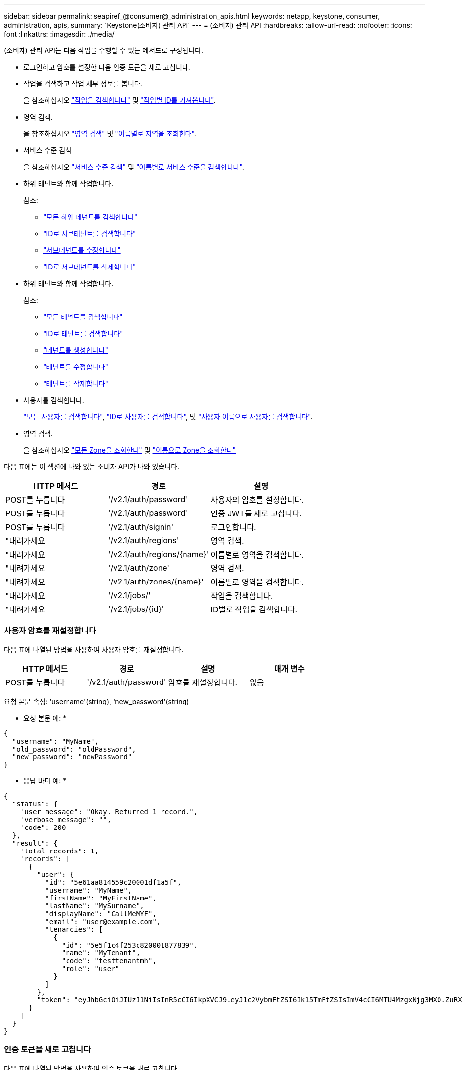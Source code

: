 ---
sidebar: sidebar 
permalink: seapiref_@consumer@_administration_apis.html 
keywords: netapp, keystone, consumer, administration, apis, 
summary: 'Keystone(소비자) 관리 API' 
---
= (소비자) 관리 API
:hardbreaks:
:allow-uri-read: 
:nofooter: 
:icons: font
:linkattrs: 
:imagesdir: ./media/


[role="lead"]
(소비자) 관리 API는 다음 작업을 수행할 수 있는 메서드로 구성됩니다.

* 로그인하고 암호를 설정한 다음 인증 토큰을 새로 고칩니다.
* 작업을 검색하고 작업 세부 정보를 봅니다.
+
을 참조하십시오 link:seapiref_jobs.html#retrieve-jobs["작업을 검색합니다"] 및 link:seapiref_jobs.html#retrieve-a-job-by-job-id["작업별 ID를 가져옵니다"].

* 영역 검색.
+
을 참조하십시오 link:seapiref_regions.html#retrieve-regions["영역 검색"] 및 link:seapiref_regions.html#retrieve-a-region-by-name["이름별로 지역을 조회한다"].

* 서비스 수준 검색
+
을 참조하십시오 link:seapiref_service_levels.html#retrieve-service-levels["서비스 수준 검색"] 및 link:seapiref_service_levels.html#retrieve-service-levels-by-name["이름별로 서비스 수준을 검색합니다"].

* 하위 테넌트와 함께 작업합니다.
+
참조:

+
** link:seapiref_subtenants.html#retrieve-all-subtenants["모든 하위 테넌트를 검색합니다"]
** link:seapiref_subtenants.html#retrieve-a-subtenant-by-id["ID로 서브테넌트를 검색합니다"]
** link:seapiref_subtenants.html#modify-a-subtenant-by-id["서브테넌트를 수정합니다"]
** link:seapiref_subtenants.html#delete-a-subtenant-by-id["ID로 서브테넌트를 삭제합니다"]


* 하위 테넌트와 함께 작업합니다.
+
참조:

+
** link:seapiref_tenants.html#retrieve-all-tenants["모든 테넌트를 검색합니다"]
** link:seapiref_tenants.html#retrieve-a-tenant-by-id["ID로 테넌트를 검색합니다"]
** link:seapiref_tenants.html#create-a-tenant["테넌트를 생성합니다"]
** link:seapiref_tenants.html#modify-the-tenant["테넌트를 수정합니다"]
** link:seapiref_tenants.html#delete-the-tenant["테넌트를 삭제합니다"]


* 사용자를 검색합니다.
+
link:seapiref_users.html#retrieve-all-users["모든 사용자를 검색합니다"], link:seapiref_users.html#retrieve-a-user-by-id["ID로 사용자를 검색합니다"], 및 link:seapiref_users.html#retrieve-a-user-by-user-name["사용자 이름으로 사용자를 검색합니다"].

* 영역 검색.
+
을 참조하십시오 link:seapiref_zones.html#retrieve-all-zones["모든 Zone을 조회한다"] 및 link:seapiref_zones.html#retrieve-a-zone-by-name["이름으로 Zone을 조회한다"]



다음 표에는 이 섹션에 나와 있는 소비자 API가 나와 있습니다.

|===
| HTTP 메서드 | 경로 | 설명 


| POST를 누릅니다 | '/v2.1/auth/password' | 사용자의 암호를 설정합니다. 


| POST를 누릅니다 | '/v2.1/auth/password' | 인증 JWT를 새로 고칩니다. 


| POST를 누릅니다 | '/v2.1/auth/signin' | 로그인합니다. 


| "내려가세요 | '/v2.1/auth/regions' | 영역 검색. 


| "내려가세요 | '/v2.1/auth/regions/{name}' | 이름별로 영역을 검색합니다. 


| "내려가세요 | '/v2.1/auth/zone' | 영역 검색. 


| "내려가세요 | '/v2.1/auth/zones/{name}' | 이름별로 영역을 검색합니다. 


| "내려가세요 | '/v2.1/jobs/' | 작업을 검색합니다. 


| "내려가세요 | '/v2.1/jobs/{id}' | ID별로 작업을 검색합니다. 
|===


=== 사용자 암호를 재설정합니다

다음 표에 나열된 방법을 사용하여 사용자 암호를 재설정합니다.

|===
| HTTP 메서드 | 경로 | 설명 | 매개 변수 


| POST를 누릅니다 | '/v2.1/auth/password' | 암호를 재설정합니다. | 없음 
|===
요청 본문 속성: 'username'(string), 'new_password'(string)

* 요청 본문 예: *

....
{
  "username": "MyName",
  "old_password": "oldPassword",
  "new_password": "newPassword"
}
....
* 응답 바디 예: *

....
{
  "status": {
    "user_message": "Okay. Returned 1 record.",
    "verbose_message": "",
    "code": 200
  },
  "result": {
    "total_records": 1,
    "records": [
      {
        "user": {
          "id": "5e61aa814559c20001df1a5f",
          "username": "MyName",
          "firstName": "MyFirstName",
          "lastName": "MySurname",
          "displayName": "CallMeMYF",
          "email": "user@example.com",
          "tenancies": [
            {
              "id": "5e5f1c4f253c820001877839",
              "name": "MyTenant",
              "code": "testtenantmh",
              "role": "user"
            }
          ]
        },
        "token": "eyJhbGciOiJIUzI1NiIsInR5cCI6IkpXVCJ9.eyJ1c2VybmFtZSI6Ik15TmFtZSIsImV4cCI6MTU4MzgxNjg3MX0.ZuRXjDPVtc2pH-e9wqgmszVKCBYS2PLqux2YwQ5uoAM"
      }
    ]
  }
}
....


=== 인증 토큰을 새로 고칩니다

다음 표에 나열된 방법을 사용하여 인증 토큰을 새로 고칩니다.

|===
| HTTP 메서드 | 경로 | 설명 | 매개 변수 


| POST를 누릅니다 | '/v2.1/auth/refresh' | 인증 토큰을 새로 고칩니다. | 없음 
|===
요청 본문 속성: 없음

* 요청 본문 예: *

....
none
....
* 응답 바디 예: *

....
{
  "status": {
    "user_message": "Okay. Returned 1 record.",
    "verbose_message": "",
    "code": 200
  },
  "result": {
    "total_records": 1,
    "records": [
      {
        "user": {
          "id": "5d914547869caefed0f3a00c",
          "username": "myusername",
          "firstName": "myfirstname",
          "lastName": "",
          "displayName": "Myfirstname Mysurname",
          "email": "",
          "tenancies": [
            {
              "id": "5d914499869caefed0f39eee",
              "name": "MyOrg",
              "code": "myorg",
              "role": "admin"
            },
            {
              "id": "5d9417aa869caefed0f7b4f9",
              "name": "ABCsafe",
              "code": "abcsafe",
              "role": "admin"
            }
          ]
        },
        "token": "eyJhbGciOiJIUzI1NiIsInR5cCI6IkpXVCJ9.eyJ1c2VybmFtZSI6ImVsbGlvdCIsImV4cCI6MTU4MzgxNzA2N30.FdKD3QhPoNdWdbMfZ0bzCMTHluIt6HNP311F482K9AY"
      }
    ]
  }
}
....


=== 로그인합니다

다음 표에 나열된 방법을 사용하여 로그인합니다.

|===
| HTTP 메서드 | 경로 | 설명 | 매개 변수 


| POST를 누릅니다 | '/v2.1/auth/signin' | 사용자로 로그인합니다. | 없음 
|===
요청 본문 속성: 'username'(string), 'new_password'(string)

* 요청 본문 예: *

....
{
  "username": "MyName",
  "password": "newPassword"
}
....
* 응답 바디 예: *

....
{
  "status": {
    "user_message": "Authentication succeeeded.",
    "verbose_message": "",
    "code": 200
  },
  "result": {
    "total_records": 1,
    "records": [
      {
        "user": {
          "id": "5e61aa814559c20001df1a5f",
          "username": "MyName",
          "firstName": "MyFirstName",
          "lastName": "MySurname",
          "displayName": "CallMeMYF",
          "email": "user@example.com",
          "tenancies": [
            {
              "id": "5e5f1c4f253c820001877839",
              "name": "MyTenant",
              "code": "testtenantmh",
              "role": "user"
            }
          ]
        },
        "token": "eyJhbGciOiJIUzI1NiIsInR5cCI6IkpXVCJ9.eyJ1c2VybmFtZSI6Ik15TmFtZSIsImV4cCI6MTU4MzgxNzQwMH0._u_UyYrzg_RewF-9ClIGoKQhfZYWrixZYBrsj1kh1hI"
      }
    ]
  }
}
....